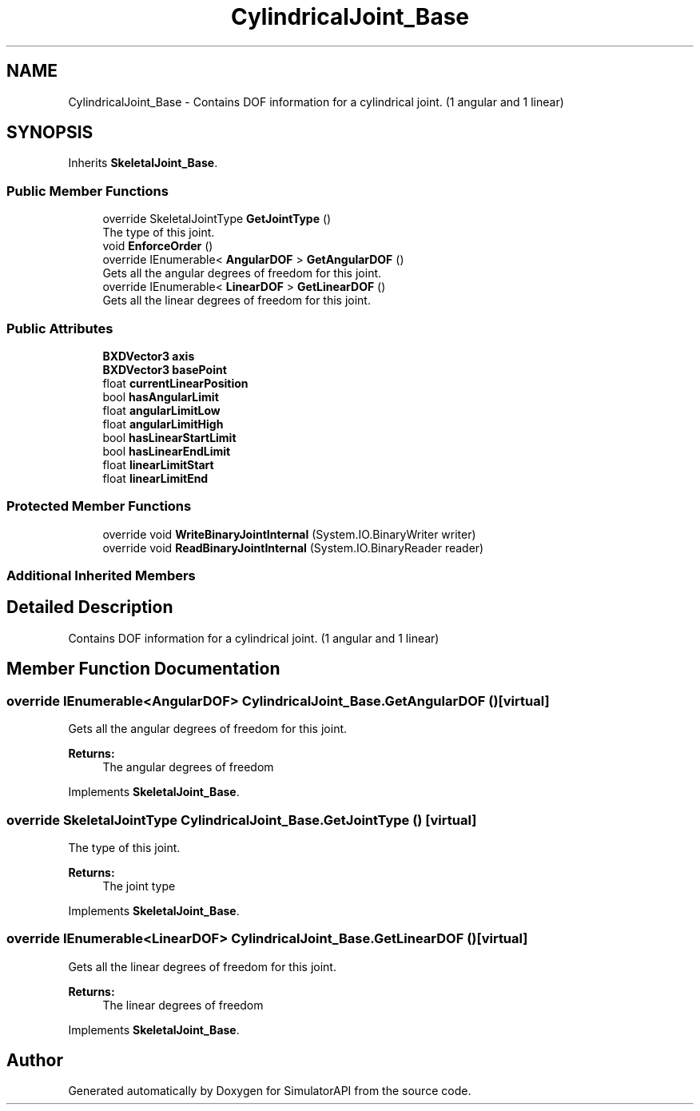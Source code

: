 .TH "CylindricalJoint_Base" 3 "Wed Jul 19 2017" "SimulatorAPI" \" -*- nroff -*-
.ad l
.nh
.SH NAME
CylindricalJoint_Base \- Contains DOF information for a cylindrical joint\&. (1 angular and 1 linear)  

.SH SYNOPSIS
.br
.PP
.PP
Inherits \fBSkeletalJoint_Base\fP\&.
.SS "Public Member Functions"

.in +1c
.ti -1c
.RI "override SkeletalJointType \fBGetJointType\fP ()"
.br
.RI "The type of this joint\&. "
.ti -1c
.RI "void \fBEnforceOrder\fP ()"
.br
.ti -1c
.RI "override IEnumerable< \fBAngularDOF\fP > \fBGetAngularDOF\fP ()"
.br
.RI "Gets all the angular degrees of freedom for this joint\&. "
.ti -1c
.RI "override IEnumerable< \fBLinearDOF\fP > \fBGetLinearDOF\fP ()"
.br
.RI "Gets all the linear degrees of freedom for this joint\&. "
.in -1c
.SS "Public Attributes"

.in +1c
.ti -1c
.RI "\fBBXDVector3\fP \fBaxis\fP"
.br
.ti -1c
.RI "\fBBXDVector3\fP \fBbasePoint\fP"
.br
.ti -1c
.RI "float \fBcurrentLinearPosition\fP"
.br
.ti -1c
.RI "bool \fBhasAngularLimit\fP"
.br
.ti -1c
.RI "float \fBangularLimitLow\fP"
.br
.ti -1c
.RI "float \fBangularLimitHigh\fP"
.br
.ti -1c
.RI "bool \fBhasLinearStartLimit\fP"
.br
.ti -1c
.RI "bool \fBhasLinearEndLimit\fP"
.br
.ti -1c
.RI "float \fBlinearLimitStart\fP"
.br
.ti -1c
.RI "float \fBlinearLimitEnd\fP"
.br
.in -1c
.SS "Protected Member Functions"

.in +1c
.ti -1c
.RI "override void \fBWriteBinaryJointInternal\fP (System\&.IO\&.BinaryWriter writer)"
.br
.ti -1c
.RI "override void \fBReadBinaryJointInternal\fP (System\&.IO\&.BinaryReader reader)"
.br
.in -1c
.SS "Additional Inherited Members"
.SH "Detailed Description"
.PP 
Contains DOF information for a cylindrical joint\&. (1 angular and 1 linear) 


.SH "Member Function Documentation"
.PP 
.SS "override IEnumerable<\fBAngularDOF\fP> CylindricalJoint_Base\&.GetAngularDOF ()\fC [virtual]\fP"

.PP
Gets all the angular degrees of freedom for this joint\&. 
.PP
\fBReturns:\fP
.RS 4
The angular degrees of freedom
.RE
.PP

.PP
Implements \fBSkeletalJoint_Base\fP\&.
.SS "override SkeletalJointType CylindricalJoint_Base\&.GetJointType ()\fC [virtual]\fP"

.PP
The type of this joint\&. 
.PP
\fBReturns:\fP
.RS 4
The joint type
.RE
.PP

.PP
Implements \fBSkeletalJoint_Base\fP\&.
.SS "override IEnumerable<\fBLinearDOF\fP> CylindricalJoint_Base\&.GetLinearDOF ()\fC [virtual]\fP"

.PP
Gets all the linear degrees of freedom for this joint\&. 
.PP
\fBReturns:\fP
.RS 4
The linear degrees of freedom
.RE
.PP

.PP
Implements \fBSkeletalJoint_Base\fP\&.

.SH "Author"
.PP 
Generated automatically by Doxygen for SimulatorAPI from the source code\&.
